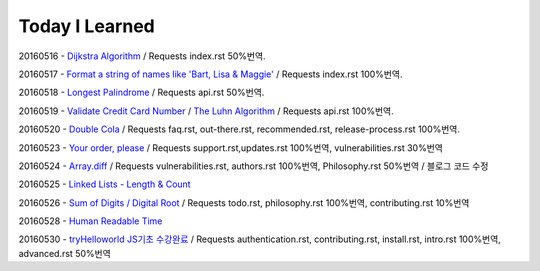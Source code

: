 Today I Learned
================

20160516 - `Dijkstra Algorithm <Algorithm/Dijkstra_Algorithm.rst>`_ / Requests index.rst 50%번역.

20160517 - `Format a string of names like 'Bart, Lisa & Maggie' <Codewars/20160517.rst>`_ / Requests index.rst 100%번역.

20160518 - `Longest Palindrome <Codewars/20160518.rst>`_ / Requests api.rst 50%번역.

20160519 - `Validate Credit Card Number <Codewars/20160519.rst>`_
/ `The Luhn Algorithm <Algorithm/The_Luhn_Algorithm.rst>`_ / Requests api.rst 100%번역.

20160520 - `Double Cola <Codewars/20160520.rst>`_
/ Requests faq.rst, out-there.rst, recommended.rst, release-process.rst 100%번역.

20160523 - `Your order, please <Codewars/20160523.rst>`_ / Requests support.rst,updates.rst 100%번역,
vulnerabilities.rst 30%번역

20160524 - `Array.diff <Codewars/20160524.rst>`_ / Requests vulnerabilities.rst, authors.rst 100%번역,
Philosophy.rst 50%번역 / 블로그 코드 수정

20160525 - `Linked Lists - Length & Count <Codewars/20160525.rst>`_

20160526 - `Sum of Digits / Digital Root <Codewars/20160526.rst>`_ / Requests todo.rst, philosophy.rst 100%번역,  contributing.rst 10%번역

20160528 - `Human Readable Time <Codewars/20160528.rst>`_

20160530 - `tryHelloworld JS기초 수강완료 <Javascript/tryHelloworld.rst>`_ / Requests authentication.rst, contributing.rst, install.rst, intro.rst 100%번역, advanced.rst 50%번역
